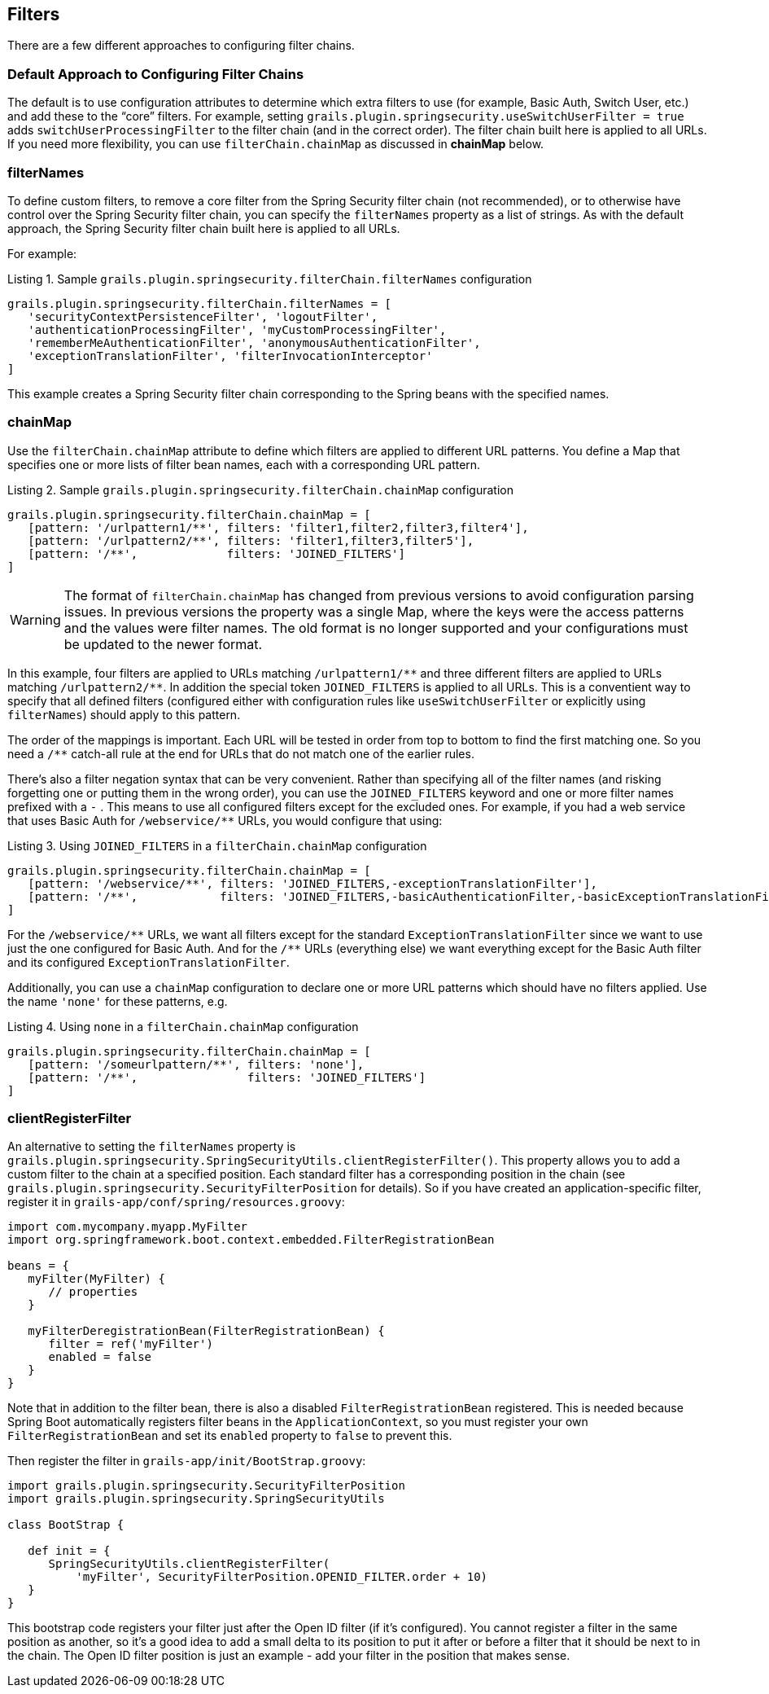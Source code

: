 [[filters]]
== Filters

There are a few different approaches to configuring filter chains.

=== Default Approach to Configuring Filter Chains
The default is to use configuration attributes to determine which extra filters to use (for example, Basic Auth, Switch User, etc.) and add these to the "`core`" filters. For example, setting `grails.plugin.springsecurity.useSwitchUserFilter = true` adds `switchUserProcessingFilter` to the filter chain (and in the correct order). The filter chain built here is applied to all URLs. If you need more flexibility, you can use `filterChain.chainMap` as discussed in *chainMap* below.

=== filterNames
To define custom filters, to remove a core filter from the Spring Security filter chain (not recommended), or to otherwise have control over the Spring Security filter chain, you can specify the `filterNames` property as a list of strings. As with the default approach, the Spring Security filter chain built here is applied to all URLs.

For example:

[source,groovy]
.Listing {counter:listing}. Sample `grails.plugin.springsecurity.filterChain.filterNames` configuration
----
grails.plugin.springsecurity.filterChain.filterNames = [
   'securityContextPersistenceFilter', 'logoutFilter',
   'authenticationProcessingFilter', 'myCustomProcessingFilter',
   'rememberMeAuthenticationFilter', 'anonymousAuthenticationFilter',
   'exceptionTranslationFilter', 'filterInvocationInterceptor'
]
----

This example creates a Spring Security filter chain corresponding to the Spring beans with the specified names.

=== chainMap
Use the `filterChain.chainMap` attribute to define which filters are applied to different URL patterns. You define a Map that specifies one or more lists of filter bean names, each with a corresponding URL pattern.

[source,groovy]
.Listing {counter:listing}. Sample `grails.plugin.springsecurity.filterChain.chainMap` configuration
----
grails.plugin.springsecurity.filterChain.chainMap = [
   [pattern: '/urlpattern1/**', filters: 'filter1,filter2,filter3,filter4'],
   [pattern: '/urlpattern2/**', filters: 'filter1,filter3,filter5'],
   [pattern: '/**',             filters: 'JOINED_FILTERS']
]
----

[WARNING]
====
The format of `filterChain.chainMap` has changed from previous versions to avoid configuration parsing issues. In previous versions the property was a single Map, where the keys were the access patterns and the values were filter names. The old format is no longer supported and your configurations must be updated to the newer format.
====

In this example, four filters are applied to URLs matching `/urlpattern1/pass:[**]` and three different filters are applied to URLs matching `/urlpattern2/pass:[**]`. In addition the special token `JOINED_FILTERS` is applied to all URLs. This is a conventient way to specify that all defined filters (configured either with configuration rules like `useSwitchUserFilter` or explicitly using `filterNames`) should apply to this pattern.

The order of the mappings is important. Each URL will be tested in order from top to bottom to find the first matching one. So you need a `/pass:[**]` catch-all rule at the end for URLs that do not match one of the earlier rules.

There's also a filter negation syntax that can be very convenient. Rather than specifying all of the filter names (and risking forgetting one or putting them in the wrong order), you can use the `JOINED_FILTERS` keyword and one or more filter names prefixed with a `-` . This means to use all configured filters except for the excluded ones. For example, if you had a web service that uses Basic Auth for `/webservice/pass:[**]` URLs, you would configure that using:

[source,groovy]
.Listing {counter:listing}. Using `JOINED_FILTERS` in a `filterChain.chainMap` configuration
----
grails.plugin.springsecurity.filterChain.chainMap = [
   [pattern: '/webservice/**', filters: 'JOINED_FILTERS,-exceptionTranslationFilter'],
   [pattern: '/**',            filters: 'JOINED_FILTERS,-basicAuthenticationFilter,-basicExceptionTranslationFilter']
]
----

For the `/webservice/pass:[**]` URLs, we want all filters except for the standard `ExceptionTranslationFilter` since we want to use just the one configured for Basic Auth. And for the `/pass:[**]` URLs (everything else) we want everything except for the Basic Auth filter and its configured `ExceptionTranslationFilter`.

Additionally, you can use a `chainMap` configuration to declare one or more URL patterns which should have no filters applied. Use the name `'none'` for these patterns, e.g.

[source,groovy]
.Listing {counter:listing}. Using `none` in a `filterChain.chainMap` configuration
----
grails.plugin.springsecurity.filterChain.chainMap = [
   [pattern: '/someurlpattern/**', filters: 'none'],
   [pattern: '/**',                filters: 'JOINED_FILTERS']
]
----

=== clientRegisterFilter
An alternative to setting the `filterNames` property is `grails.plugin.springsecurity.SpringSecurityUtils.clientRegisterFilter()`. This property allows you to add a custom filter to the chain at a specified position. Each standard filter has a corresponding position in the chain (see `grails.plugin.springsecurity.SecurityFilterPosition` for details). So if you have created an application-specific filter, register it in `grails-app/conf/spring/resources.groovy`:

[source,groovy]
----
import com.mycompany.myapp.MyFilter
import org.springframework.boot.context.embedded.FilterRegistrationBean

beans = {
   myFilter(MyFilter) {
      // properties
   }

   myFilterDeregistrationBean(FilterRegistrationBean) {
      filter = ref('myFilter')
      enabled = false
   }
}
----

Note that in addition to the filter bean, there is also a disabled `FilterRegistrationBean` registered. This is needed because Spring Boot automatically registers filter beans in the `ApplicationContext`, so you must register your own `FilterRegistrationBean` and set its `enabled` property to `false` to prevent this.

Then register the filter in `grails-app/init/BootStrap.groovy`:

[source,groovy]
----
import grails.plugin.springsecurity.SecurityFilterPosition
import grails.plugin.springsecurity.SpringSecurityUtils

class BootStrap {

   def init = {
      SpringSecurityUtils.clientRegisterFilter(
          'myFilter', SecurityFilterPosition.OPENID_FILTER.order + 10)
   }
}
----

This bootstrap code registers your filter just after the Open ID filter (if it's configured). You cannot register a filter in the same position as another, so it's a good idea to add a small delta to its position to put it after or before a filter that it should be next to in the chain. The Open ID filter position is just an example - add your filter in the position that makes sense.
